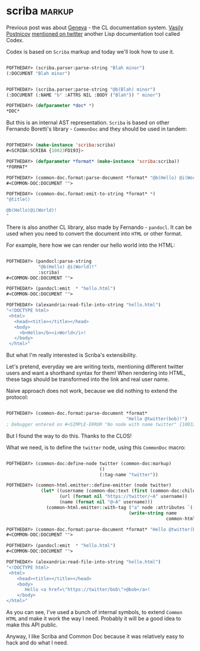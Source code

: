 * scriba :markup:
:PROPERTIES:
:Documentation: :)
:Docstrings: :)
:Tests:    :)
:Examples: :)
:RepositoryActivity: :(
:CI:       :(
:END:

Previous post was about [[https://40ants.com/lisp-project-of-the-day/2020/09/0177-geneva.html][Geneva]] - the CL documentation system.
[[https://twitter.com/VPostnicov][Vasily Postnicov]] [[https://twitter.com/VPostnicov/status/1301009915092365312][mentioned on twitter]] another Lisp documentation tool
called Codex.

Codex is based on ~Scriba~ markup and today we'll look how to use it.

#+begin_src lisp

POFTHEDAY> (scriba.parser:parse-string "Blah minor")
(:DOCUMENT "Blah minor")


POFTHEDAY> (scriba.parser:parse-string "@b(Blah) minor")
(:DOCUMENT (:NAME "b" :ATTRS NIL :BODY ("Blah")) " minor")

POFTHEDAY> (defparameter *doc* *)
*DOC*

#+end_src

But this is an internal AST representation. ~Scriba~ is based on other
Fernando Boretti's library - ~CommonDoc~ and they should be used in tandem:

#+begin_src lisp

POFTHEDAY> (make-instance 'scriba:scriba)
#<SCRIBA:SCRIBA {10023FD193}>

POFTHEDAY> (defparameter *format* (make-instance 'scriba:scriba))
*FORMAT*

POFTHEDAY> (common-doc.format:parse-document *format* "@b(Hello) @i(World)!")
#<COMMON-DOC:DOCUMENT "">

POFTHEDAY> (common-doc.format:emit-to-string *format* *)
"@title()

@b(Hello)@i(World)!
"

#+end_src

There is also another CL library, also made by Fernando - ~pandocl~. It
can be used when you need to convert the document into ~HTML~ or other
format.

For example, here how we can render our hello world into the HTML:

#+begin_src lisp

POFTHEDAY> (pandocl:parse-string
            "@b(Hello) @i(World)!"
            :scriba)
#<COMMON-DOC:DOCUMENT "">

POFTHEDAY> (pandocl:emit  * "hello.html")
#<COMMON-DOC:DOCUMENT "">

POFTHEDAY> (alexandria:read-file-into-string "hello.html")
"<!DOCTYPE html>
 <html>
   <head><title></title></head>
   <body>
     <b>Hello</b><i>World</i>!
   </body>
 </html>"

#+end_src

But what I'm really interested is Scriba's extensibility.

Let's pretend, everyday we are writing texts, mentioning different
twitter users and want a shorthand syntax for them! When rendering into
HTML, these tags should be transformed into the link and real user name.

Naive approach does not work, because we did nothing to extend the protocol:

#+begin_src lisp

POFTHEDAY> (common-doc.format:parse-document *format*
                                             "Hello @twitter(bob)!")
; Debugger entered on #<SIMPLE-ERROR "No node with name twitter" {100324FCC3}>

#+end_src

But I found the way to do this. Thanks to the CLOS!

What we need, is to define the ~twitter~ node, using this ~CommonDoc~ macro:

#+begin_src lisp

POFTHEDAY> (common-doc:define-node twitter (common-doc:markup)
                                   ()
                                   (:tag-name "twitter"))

POFTHEDAY> (common-html.emitter::define-emitter (node twitter)
             (let* ((username (common-doc:text (first (common-doc:children node))))
                    (url (format nil "https://twitter/~A" username))
                    (name (format nil "@~A" username)))
               (common-html.emitter::with-tag ("a" node :attributes `(("href" . ,url)))
                                              (write-string name
                                                            common-html.emitter::*output-stream*))))

POFTHEDAY> (common-doc.format:parse-document *format* "Hello @twitter(bob)!")
#<COMMON-DOC:DOCUMENT "">

POFTHEDAY> (pandocl:emit  * "hello.html")
#<COMMON-DOC:DOCUMENT "">

POFTHEDAY> (alexandria:read-file-into-string "hello.html")
"<!DOCTYPE html>
 <html>
    <head><title></title></head>
    <body>
       Hello <a href=\"https://twitter/bob\">@bob</a>!
    </body>
</html>"

#+end_src

As you can see, I've used a bunch of internal symbols, to extend
~Common HTML~ and make it work the way I need. Probably it will be a good
idea to make this API public.

Anyway, I like Scriba and Common Doc because it was relatively easy to
hack and do what I need.
